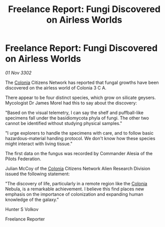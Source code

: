 :PROPERTIES:
:ID:       85f1669a-3fdc-4657-a817-aa0d14b9dd90
:END:
#+title: Freelance Report: Fungi Discovered on Airless Worlds
#+filetags: :Federation:3302:galnet:

* Freelance Report: Fungi Discovered on Airless Worlds

/01 Nov 3302/

The [[id:ba6c6359-137b-4f86-ad93-f8ae56b0ad34][Colonia]] Citizens Network has reported that fungal growths have been discovered on the airless world of Colonia 3 C A. 

There appear to be four distinct species, which grow on silicate geysers. Mycologist Dr James Morel had this to say about the discovery: 

"Based on the visual telemetry, I can say the shelf and puffball-like specimens fall under the basidiomycota phyla of fungi. The other two cannot be identified without studying physical samples." 

"I urge explorers to handle the specimens with care, and to follow basic hazardous-material handing protocol. We don't know how these species might interact with living tissue." 

The first data on the fungus was recorded by Commander Alesia of the Pilots Federation. 

Julian McCoy of the [[id:ba6c6359-137b-4f86-ad93-f8ae56b0ad34][Colonia]] Citizens Network Alien Research Division issued the following statement: 

"The discovery of life, particularly in a remote region like the [[id:ba6c6359-137b-4f86-ad93-f8ae56b0ad34][Colonia]] Nebula, is a remarkable achievement. I believe this find places new emphasis on the importance of colonization and expanding human knowledge of the galaxy." 

Hunter S Volkov 

Freelance Reporter
